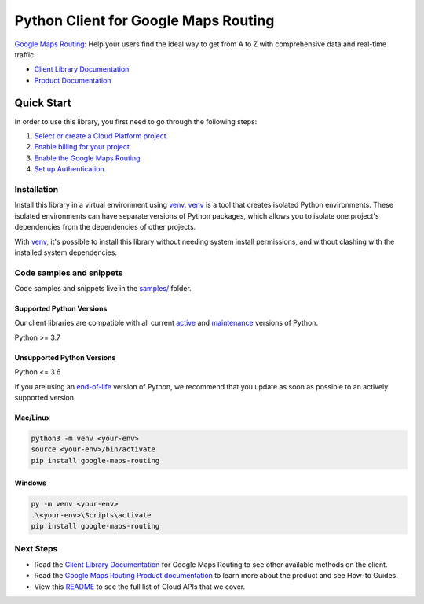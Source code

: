 Python Client for Google Maps Routing
=====================================

|preview| |pypi| |versions|

`Google Maps Routing`_: Help your users find the ideal way to get from A to Z with comprehensive data and real-time traffic.

- `Client Library Documentation`_
- `Product Documentation`_

.. |preview| image:: https://img.shields.io/badge/support-preview-orange.svg
   :target: https://github.com/googleapis/google-cloud-python/blob/main/README.rst#stability-levels
.. |pypi| image:: https://img.shields.io/pypi/v/google-maps-routing.svg
   :target: https://pypi.org/project/google-maps-routing/
.. |versions| image:: https://img.shields.io/pypi/pyversions/google-maps-routing.svg
   :target: https://pypi.org/project/google-maps-routing/
.. _Google Maps Routing: https://mapsplatform.google.com/maps-products/#routes-section
.. _Client Library Documentation: https://googleapis.dev/python/routing/latest
.. _Product Documentation:  https://mapsplatform.google.com/maps-products/#routes-section

Quick Start
-----------

In order to use this library, you first need to go through the following steps:

1. `Select or create a Cloud Platform project.`_
2. `Enable billing for your project.`_
3. `Enable the Google Maps Routing.`_
4. `Set up Authentication.`_

.. _Select or create a Cloud Platform project.: https://console.cloud.google.com/project
.. _Enable billing for your project.: https://cloud.google.com/billing/docs/how-to/modify-project#enable_billing_for_a_project
.. _Enable the Google Maps Routing.:  https://mapsplatform.google.com/maps-products/#routes-section
.. _Set up Authentication.: https://googleapis.dev/python/google-api-core/latest/auth.html

Installation
~~~~~~~~~~~~

Install this library in a virtual environment using `venv`_. `venv`_ is a tool that
creates isolated Python environments. These isolated environments can have separate
versions of Python packages, which allows you to isolate one project's dependencies
from the dependencies of other projects.

With `venv`_, it's possible to install this library without needing system
install permissions, and without clashing with the installed system
dependencies.

.. _`venv`: https://docs.python.org/3/library/venv.html


Code samples and snippets
~~~~~~~~~~~~~~~~~~~~~~~~~

Code samples and snippets live in the `samples/`_ folder.

.. _samples/: https://github.com/googleapis/google-cloud-python/tree/main/packages/google-maps-routing/samples


Supported Python Versions
^^^^^^^^^^^^^^^^^^^^^^^^^
Our client libraries are compatible with all current `active`_ and `maintenance`_ versions of
Python.

Python >= 3.7

.. _active: https://devguide.python.org/devcycle/#in-development-main-branch
.. _maintenance: https://devguide.python.org/devcycle/#maintenance-branches

Unsupported Python Versions
^^^^^^^^^^^^^^^^^^^^^^^^^^^
Python <= 3.6

If you are using an `end-of-life`_
version of Python, we recommend that you update as soon as possible to an actively supported version.

.. _end-of-life: https://devguide.python.org/devcycle/#end-of-life-branches

Mac/Linux
^^^^^^^^^

.. code-block:: console

    python3 -m venv <your-env>
    source <your-env>/bin/activate
    pip install google-maps-routing


Windows
^^^^^^^

.. code-block:: console

    py -m venv <your-env>
    .\<your-env>\Scripts\activate
    pip install google-maps-routing

Next Steps
~~~~~~~~~~

-  Read the `Client Library Documentation`_ for Google Maps Routing
   to see other available methods on the client.
-  Read the `Google Maps Routing Product documentation`_ to learn
   more about the product and see How-to Guides.
-  View this `README`_ to see the full list of Cloud
   APIs that we cover.

.. _Google Maps Routing Product documentation:  https://mapsplatform.google.com/maps-products/#routes-section
.. _README: https://github.com/googleapis/google-cloud-python/blob/main/README.rst
